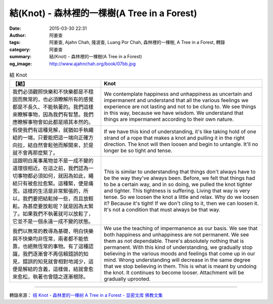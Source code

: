 結(Knot) - 森林裡的一棵樹(A Tree in a Forest)
#############################################

:date: 2015-03-30 22:31
:author: 阿姜查
:tags: 阿姜查, Ajahn Chah, 隆波查, Luang Por Chah, 森林裡的一棵樹, A Tree in a Forest, 轉錄
:category: 阿姜查
:summary: 結(Knot) - 森林裡的一棵樹(A Tree in a Forest)
:og_image: http://www.ajahnchah.org/book/07bb.jpg


.. list-table:: 結 Knot
   :header-rows: 1

   * - 【結】

     - Knot

   * - 我們必須觀照快樂和不快樂都是不穩固而無常的，也必須瞭解所有的感覺都是不長久、不能執著的。我們這樣來瞭解事物，因為我們有智慧。我們應瞭解事物會如此都是順其本然的。

     - We contemplate happiness and unhappiness as uncertain and impermanent and understand that all the various feelings we experience are not lasting and not to be clung to. We see things in this way, because we have wisdom. We understand that things are impermanent according to their own nature.

   * - 假使我們有這種見解，就猶如手執繩結的一端，只要能把這一端向正確方向拉，結自然會鬆弛而解開來，於是就不會再那麼緊了。

     - If we have this kind of understanding, it's like taking hold of one strand of a rope that makes a knot and pulling it in the right direction. The knot will then loosen and begin to untangle. It'll no longer be so tight and tense.

   * - 這跟明白萬事萬物並不是一成不變的道理很相近。在這之前，我們認為一切事物都必須如何，就因為如此，繩結只有被愈拉愈緊。這種緊，便是痛苦。這樣的生活是非常緊張的，所以，我們要把結鬆掉一些，而且放輕鬆。為甚麼要放鬆呢？就是因為太緊了。如果我們不執著就可以放鬆了，它並不是一個永遠一成不變的狀態。

     - This is similar to understanding that things don't always have to be the way they've always been. Before, we felt that things had to be a certain way, and in so doing, we pulled the knot tighter and tighter. This tightness is suffering. Living that way is very tense. So we loosen the knot a little and relax. Why do we loosen it? Because it's tight! If we don't cling to it, then we can loosen it. It's not a condition that must always be that way.

   * - 我們以無常的教導為基礎，明白快樂與不快樂均非恆常，兩者都不能依靠，也絕無恆常的事物。有了這種認識，我們逐漸會不再信賴錯誤的知見，錯誤的知見就會相對地減少，這便是解結的含義，這樣做，結就會愈來愈松，執著也會隨之逐漸根除。

     - We use the teaching of impermanence as our basis. We see that both happiness and unhappiness are not permanent. We see them as not dependable. There's absolutely nothing that is permanent. With this kind of understanding, we gradually stop believing in the various moods and feelings that come up in our mind. Wrong understanding will decrease in the same degree that we stop believing in them. This is what is meant by undoing the knot. It continues to become looser. Attachment will be gradually uprooted.

----

轉錄來源： `结 Knot - 森林里的一棵树 A Tree in a Forest - 显密文库 佛教文集 <http://read.goodweb.cn/news/news_view.asp?newsid=104788>`_
